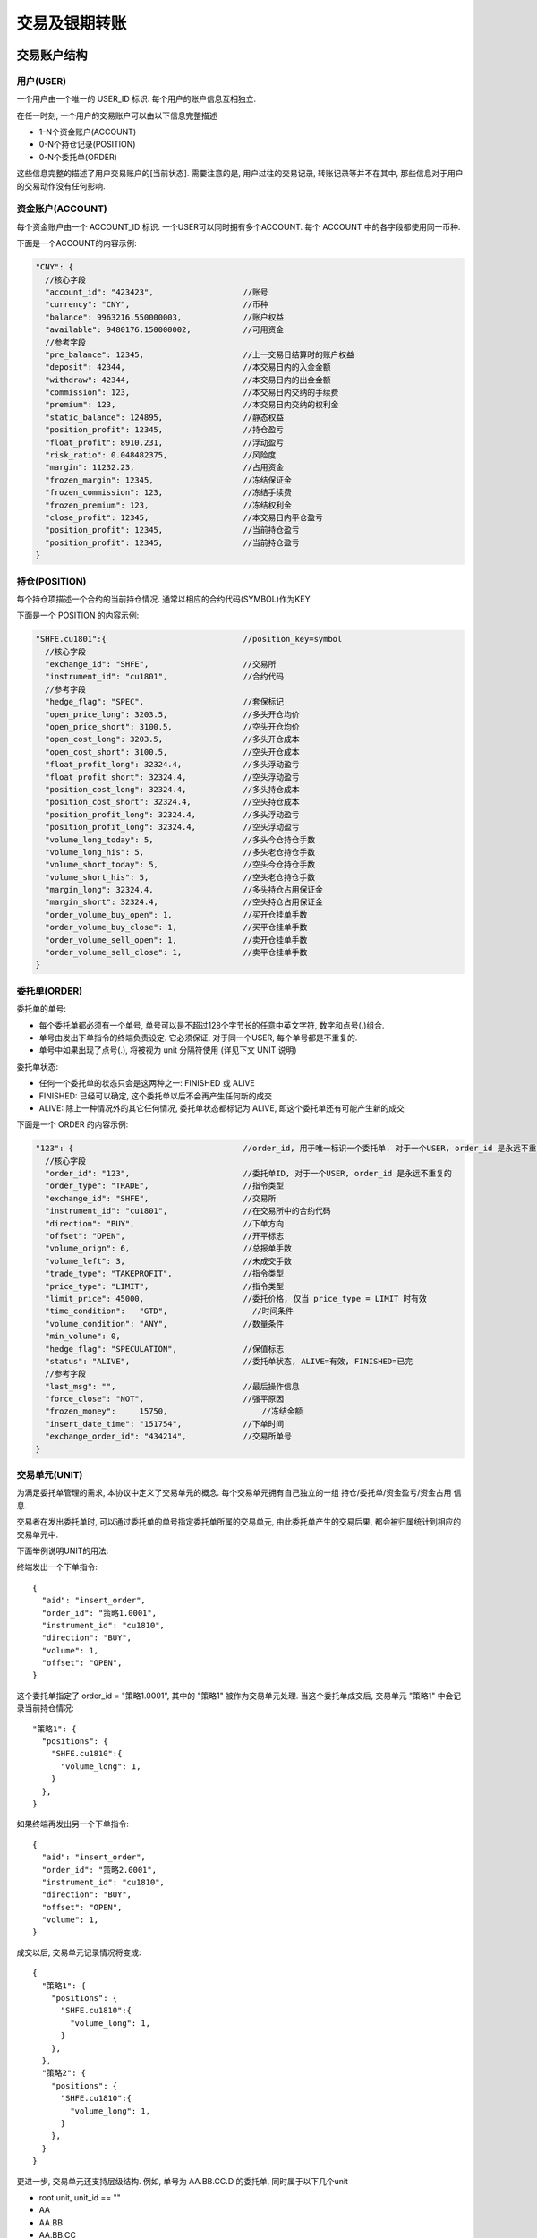 ﻿.. _trade:

交易及银期转账
==================================================

交易账户结构
--------------------------------------------------

用户(USER)
~~~~~~~~~~~~~~~~~~~~~~~~~~~~~~~~~~~~~~~~~~~~~~~~~~
一个用户由一个唯一的 USER_ID 标识. 每个用户的账户信息互相独立. 

在任一时刻, 一个用户的交易账户可以由以下信息完整描述

* 1-N个资金账户(ACCOUNT)
* 0-N个持仓记录(POSITION)
* 0-N个委托单(ORDER)

这些信息完整的描述了用户交易账户的[当前状态]. 需要注意的是, 用户过往的交易记录, 转账记录等并不在其中, 那些信息对于用户的交易动作没有任何影响.


资金账户(ACCOUNT)
~~~~~~~~~~~~~~~~~~~~~~~~~~~~~~~~~~~~~~~~~~~~~~~~~~
每个资金账户由一个 ACCOUNT_ID 标识. 一个USER可以同时拥有多个ACCOUNT. 每个 ACCOUNT 中的各字段都使用同一币种.

下面是一个ACCOUNT的内容示例:

.. code-block:: javascript

  "CNY": {
    //核心字段
    "account_id": "423423",                   //账号
    "currency": "CNY",                        //币种
    "balance": 9963216.550000003,             //账户权益
    "available": 9480176.150000002,           //可用资金
    //参考字段
    "pre_balance": 12345,                     //上一交易日结算时的账户权益
    "deposit": 42344,                         //本交易日内的入金金额
    "withdraw": 42344,                        //本交易日内的出金金额
    "commission": 123,                        //本交易日内交纳的手续费
    "premium": 123,                           //本交易日内交纳的权利金
    "static_balance": 124895,                 //静态权益
    "position_profit": 12345,                 //持仓盈亏
    "float_profit": 8910.231,                 //浮动盈亏
    "risk_ratio": 0.048482375,                //风险度
    "margin": 11232.23,                       //占用资金
    "frozen_margin": 12345,                   //冻结保证金
    "frozen_commission": 123,                 //冻结手续费
    "frozen_premium": 123,                    //冻结权利金
    "close_profit": 12345,                    //本交易日内平仓盈亏
    "position_profit": 12345,                 //当前持仓盈亏
    "position_profit": 12345,                 //当前持仓盈亏
  }


持仓(POSITION)
~~~~~~~~~~~~~~~~~~~~~~~~~~~~~~~~~~~~~~~~~~~~~~~~~~
每个持仓项描述一个合约的当前持仓情况. 通常以相应的合约代码(SYMBOL)作为KEY

下面是一个 POSITION 的内容示例:

.. code-block:: javascript

  "SHFE.cu1801":{                             //position_key=symbol
    //核心字段
    "exchange_id": "SHFE",                    //交易所
    "instrument_id": "cu1801",                //合约代码
    //参考字段
    "hedge_flag": "SPEC",                     //套保标记
    "open_price_long": 3203.5,                //多头开仓均价
    "open_price_short": 3100.5,               //空头开仓均价
    "open_cost_long": 3203.5,                 //多头开仓成本
    "open_cost_short": 3100.5,                //空头开仓成本
    "float_profit_long": 32324.4,             //多头浮动盈亏
    "float_profit_short": 32324.4,            //空头浮动盈亏
    "position_cost_long": 32324.4,            //多头持仓成本
    "position_cost_short": 32324.4,           //空头持仓成本
    "position_profit_long": 32324.4,          //多头浮动盈亏
    "position_profit_long": 32324.4,          //空头浮动盈亏
    "volume_long_today": 5,                   //多头今仓持仓手数
    "volume_long_his": 5,                     //多头老仓持仓手数
    "volume_short_today": 5,                  //空头今仓持仓手数
    "volume_short_his": 5,                    //空头老仓持仓手数
    "margin_long": 32324.4,                   //多头持仓占用保证金
    "margin_short": 32324.4,                  //空头持仓占用保证金
    "order_volume_buy_open": 1,               //买开仓挂单手数
    "order_volume_buy_close": 1,              //买平仓挂单手数
    "order_volume_sell_open": 1,              //卖开仓挂单手数
    "order_volume_sell_close": 1,             //卖平仓挂单手数
  }


委托单(ORDER)
~~~~~~~~~~~~~~~~~~~~~~~~~~~~~~~~~~~~~~~~~~~~~~~~~~
委托单的单号:

* 每个委托单都必须有一个单号, 单号可以是不超过128个字节长的任意中英文字符, 数字和点号(.)组合. 
* 单号由发出下单指令的终端负责设定. 它必须保证, 对于同一个USER, 每个单号都是不重复的.
* 单号中如果出现了点号(.), 将被视为 unit 分隔符使用 (详见下文 UNIT 说明)

委托单状态: 

* 任何一个委托单的状态只会是这两种之一: FINISHED 或 ALIVE
* FINISHED: 已经可以确定, 这个委托单以后不会再产生任何新的成交
* ALIVE: 除上一种情况外的其它任何情况, 委托单状态都标记为 ALIVE, 即这个委托单还有可能产生新的成交

下面是一个 ORDER 的内容示例:

.. code-block:: javascript

  "123": {                                    //order_id, 用于唯一标识一个委托单. 对于一个USER, order_id 是永远不重复的
    //核心字段
    "order_id": "123",                        //委托单ID, 对于一个USER, order_id 是永远不重复的
    "order_type": "TRADE",                    //指令类型
    "exchange_id": "SHFE",                    //交易所
    "instrument_id": "cu1801",                //在交易所中的合约代码
    "direction": "BUY",                       //下单方向
    "offset": "OPEN",                         //开平标志
    "volume_orign": 6,                        //总报单手数
    "volume_left": 3,                         //未成交手数
    "trade_type": "TAKEPROFIT",               //指令类型
    "price_type": "LIMIT",                    //指令类型
    "limit_price": 45000,                     //委托价格, 仅当 price_type = LIMIT 时有效
    "time_condition":	"GTD",                  //时间条件
    "volume_condition": "ANY",                //数量条件
    "min_volume": 0,
    "hedge_flag": "SPECULATION",              //保值标志
    "status": "ALIVE",                        //委托单状态, ALIVE=有效, FINISHED=已完
    //参考字段
    "last_msg":	"",                           //最后操作信息
    "force_close": "NOT",                     //强平原因
    "frozen_money":	15750,                    //冻结金额
    "insert_date_time":	"151754",             //下单时间  
    "exchange_order_id": "434214",            //交易所单号
  }


交易单元(UNIT)
~~~~~~~~~~~~~~~~~~~~~~~~~~~~~~~~~~~~~~~~~~~~~~~~~~
为满足委托单管理的需求, 本协议中定义了交易单元的概念. 每个交易单元拥有自己独立的一组 持仓/委托单/资金盈亏/资金占用 信息. 

交易者在发出委托单时, 可以通过委托单的单号指定委托单所属的交易单元, 由此委托单产生的交易后果, 都会被归属统计到相应的交易单元中.

下面举例说明UNIT的用法:
  
终端发出一个下单指令::

  {
    "aid": "insert_order",
    "order_id": "策略1.0001",
    "instrument_id": "cu1810",
    "direction": "BUY",
    "volume": 1,
    "offset": "OPEN",
  }


这个委托单指定了 order_id = "策略1.0001", 其中的 "策略1" 被作为交易单元处理. 当这个委托单成交后, 交易单元 "策略1" 中会记录当前持仓情况::

  "策略1": {
    "positions": {
      "SHFE.cu1810":{
        "volume_long": 1,
      }
    },
  }


如果终端再发出另一个下单指令::

  {
    "aid": "insert_order",
    "order_id": "策略2.0001",
    "instrument_id": "cu1810",
    "direction": "BUY",
    "offset": "OPEN",
    "volume": 1,
  }


成交以后, 交易单元记录情况将变成::

  {
    "策略1": {
      "positions": {
        "SHFE.cu1810":{
          "volume_long": 1,
        }
      },
    },
    "策略2": {
      "positions": {
        "SHFE.cu1810":{
          "volume_long": 1,
        }
      },
    }
  }


更进一步, 交易单元还支持层级结构. 例如, 单号为  AA.BB.CC.D 的委托单, 同时属于以下几个unit

* root unit, unit_id == ""
* AA
* AA.BB
* AA.BB.CC


一个 UNIT 的完整内容示例如下:

.. code-block:: javascript

  "A": {
    "stat": {
      "close_profit": 342340
    },
    "positions": {                        // UNIT 中的持仓情况
      "SHFE.cu1810":{
        "unit_id": "A",
        "symbol": "SHFE.cu1810",
        "volume_long": 10,
        "volume_short": 0,
        "cost_long": 4324230,
        "cost_short": 0,
        
        "order_volume_buy_open": 0,
        "order_volume_sell_open": 0,
        "order_volume_buy_close": 0,
        "order_volume_sell_close": 0,
      }
    },
  }


交易账户信息同步
~~~~~~~~~~~~~~~~~~~~~~~~~~~~~~~~~~~~~~~~~~~~~~~~~~
交易账户信息通过 `rtn_data` 包的 trade 字段进行差分发送, 如下所示:

.. code-block:: javascript

  {
    "aid": "rtn_data",                                      //数据推送
    "data": [                                               //diff数据数组, 一次推送中可能含有多个数据包
    {
      "trade": {                                            //交易相关数据
        "user1": {                                          //登录用户名
          "user_id": "user1",                               //登录用户名
          "accounts": {                                     //账户资金信息
            "CNY": {                                        //account_key, 通常为币种代码
              //核心字段
              "account_id": "423423",                       //账号
              "currency": "CNY",                            //币种
              "balance": 9963216.550000003,                 //账户权益
              "available": 9480176.150000002,               //可用资金
              //参考字段
              "pre_balance": 12345,                         //上一交易日结算时的账户权益
              "deposit": 42344,                             //本交易日内的入金金额
              "withdraw": 42344,                            //本交易日内的出金金额
              "commission": 123,                            //本交易日内交纳的手续费
              "preminum": 123,                              //本交易日内交纳的权利金
              "static_balance": 124895,                     //静态权益
              "position_profit": 12345,                     //持仓盈亏
              "float_profit": 8910.231,                     //浮动盈亏
              "risk_ratio": 0.048482375,                    //风险度
              "margin": 11232.23,                           //占用资金
              "frozen_margin": 12345,                       //冻结保证金
              "frozen_commission": 123,                     //冻结手续费
              "frozen_premium": 123,                        //冻结权利金
              "close_profit": 12345,                        //本交易日内平仓盈亏
              "position_profit": 12345,                     //当前持仓盈亏
            }
          },
          "positions": {                                    //持仓
            "SHFE.cu1801": {                                //合约代码
              //核心字段
              "exchange_id": "SHFE",                        //交易所
              "instrument_id": "cu1801",                    //合约代码
              //参考字段                                 
              "hedge_flag": "SPEC",                         //套保标记
              "open_price_long": 3203.5,                    //多头开仓均价
              "open_price_short": 3100.5,                   //空头开仓均价
              "open_cost_long": 3203.5,                     //多头开仓成本
              "open_cost_short": 3100.5,                    //空头开仓成本
              "float_profit_long": 32324.4,                 //多头浮动盈亏
              "float_profit_short": 32324.4,                //空头浮动盈亏
              "position_cost_long": 32324.4,                //多头持仓成本
              "position_cost_short": 32324.4,               //空头持仓成本
              "position_profit_long": 32324.4,              //多头浮动盈亏
              "position_profit_long": 32324.4,              //空头浮动盈亏
              "volume_long_today": 5,                       //多头今仓持仓手数
              "volume_long_his": 5,                         //多头老仓持仓手数
              "volume_short_today": 5,                      //空头今仓持仓手数
              "volume_short_his": 5,                        //空头老仓持仓手数
              "margin_long": 32324.4,                       //多头持仓占用保证金
              "margin_short": 32324.4,                      //空头持仓占用保证金
              "order_volume_buy_open": 1,                   //买开仓挂单手数
              "order_volume_buy_close": 1,                  //买平仓挂单手数
              "order_volume_sell_open": 1,                  //卖开仓挂单手数
              "order_volume_sell_close": 1,                 //卖平仓挂单手数
            }
          },
          "orders": {                                       //委托单
            "123": {                                        //order_id, 用于唯一标识一个委托单. 对于一个USER, order_id 是永远不重复的
              //核心字段                              
              "order_id": "123",                            //委托单ID, 对于一个USER, order_id 是永远不重复的
              "order_type": "TRADE",                        //指令类型
              "exchange_id": "SHFE",                        //交易所
              "instrument_id": "cu1801",                    //在交易所中的合约代码
              "direction": "BUY",                           //下单方向, BUY=
              "offset": "OPEN",                             //开平标志
              "volume_orign": 6,                            //总报单手数
              "volume_left": 3,                             //未成交手数
              "trade_type": "TAKEPROFIT",                   //指令类型
              "price_type": "LIMIT",                        //指令类型
              "limit_price": 45000,                         //委托价格, 仅当 price_type = LIMIT 时有效
              "time_condition":	"GTD",                      //时间条件
              "volume_condition": "ANY",                    //数量条件
              "min_volume": 0,                        
              "hedge_flag": "SPECULATION",                  //保值标志
              "status": "ALIVE",                            //委托单状态, ALIVE=有效, FINISHED=已完
              //参考字段
              "last_msg":	"",                               //最后操作信息
              "force_close": "NOT",                         //强平原因
              "frozen_money":	15750,                        //冻结金额
              "insert_date_time":	"151754",                 //下单时间  
              "exchange_order_id": "434214",                //交易所单号
            }
          },
          "trades": {                                       //成交记录
            "123|1": {                                      //trade_key, 用于唯一标识一个成交项
              "order_id": "123",
              "exchange_id": "SHFE",                        //交易所
              "instrument_id": "cu1801",                    //交易所内的合约代码
              "exchange_trade_id": "1243",                  //交易所成交号
              "direction": "BUY",                           //成交方向
              "offset": "OPEN",                             //开平标志
              "volume": 6,                                  //成交手数
              "price": 1234.5,                              //成交价格
              "trade_date_time": 1928374000000000           //成交时间
            }
          },
        },
      },
      ]
    }
  }


终端登录鉴权
--------------------------------------------------
我们使用 aid = "req_login" 的包作为登录请求包. 此包的结构由具体的实现定义. 以 `Open Trade Gateway <https://github.com/shinnytech/open-trade-gateway>`_ 项目为例, req_login 包结构如下:

.. code-block:: javascript
   
  {
    "aid": "req_login",
    "bid": "aaa",
    "user_name": "43214",
    "password": "abcd123",
  }

登录成功或失败的信息, 通过 `notify` 发送


交易指令
--------------------------------------------------

下单
~~~~~~~~~~~~~~~~~~~~~~~~~~~~~~~~~~~~~~~~~~~~~~~~~~
终端通过发送 insert_order 包实现下单
  
.. code-block:: javascript

  {
    "aid": "insert_order",                    //必填, 下单请求
    "order_id": "SomeStrategy.Instance1.001", //必填, 委托单号, 需确保在一个账号中不重复, 限长512字节
    "user_id": "user1",                       //可选, 与登录用户名一致, 在只登录了一个用户的情况下,此字段可省略
    "exchange_id": "SHFE",                    //必填, 下单到哪个交易所
    "instrument_id": "cu1803",                //必填, 下单合约代码
    "direction": "BUY",                       //必填, 下单买卖方向
    "offset": "OPEN",                         //可选, 下单开平方向, 当指令相关对象不支持开平机制(例如股票)时可不填写此字段
    "volume": 1,                              //必填, 下单手数
    "price_type": "LIMIT",                    //必填, 报单价格类型
    "limit_price": 30502,                     //当 price_type == LIMIT 时需要填写此字段, 报单价格 
  }


撤单
~~~~~~~~~~~~~~~~~~~~~~~~~~~~~~~~~~~~~~~~~~~~~~~~~~
终端通过发送 cancel_order 包实现撤单

.. code-block:: javascript

  {
    "aid": "cancel_order",                    //必填, 撤单请求
    "order_id": "0001",                       //必填, 委托单的order_id
  }


银期转账
--------------------------------------------------
签约银行和转账记录
~~~~~~~~~~~~~~~~~~~~~~~~~~~~~~~~~~~~~~~~~~~~~~~~~~
签约银行和转账记录信息由 rtn_data 包中 trade 部分的 banks 和 transfers 发送, 如下所示

.. code-block:: javascript

  {
    "aid": "rtn_data",                                        //数据推送
    "data": [                                                 //diff数据数组, 一次推送中可能含有多个数据包
      {
        "trade": {                                            //交易相关数据
          "user1": {                                          //登录用户名
            "banks": {                                        //用户相关银行
              "bank1": {
                "id": "4324",
                "brch_id": "1234",
                "name": "工行",
                "account": "3421321",
              }
            },
            "transfers": {                                    //账户转账记录
              "0001": {
                "datetime": "2017/03/01 14:30:00"             //转账时间
                "trade_type": "BTOF",                         //业务类型
                "amount": 3243,                               //涉及金额
                "currency": "CNY",                            //币种
                "bank_account": "32423",                      //银行账号
              }
            },
          },
        },
      ]
    }
  }


请求银期转账
~~~~~~~~~~~~~~~~~~~~~~~~~~~~~~~~~~~~~~~~~~~~~~~~~~
.. code-block:: javascript

  {
    "aid": "req_transfer",                                    //必填, 转账请求
    "future_account": "0001",                                 //必填, 期货账户
    "future_account_password": "0001",                        //必填, 期货账户密码
    "bank_id": "0001",                                        //必填, 银行ID
    "bank_brch_id": "0001",                                   //必填, 银行分支代码
    "bank_account": "0001",                                   //必填, 银行账户
    "bank_password": "0001",                                  //必填, 银行账户密码
    "currency": "0001",                                       //必填, 委托单的order_id
    "amount": "0001",                                         //必填, 委托单的order_id
  }

转账操作的结果, 将由转账记录同步的方式提供给终端
  

字段常量表
------------------------------------------------

order_type
~~~~~~~~~~~~~~~~~~~~~~~~~~~~~~~~~~~~~~~~~~~~~~~~
======================== =================================================================================
Name	                   Value/Description
======================== =================================================================================
TRADE                    交易指令
SWAP                     互换交易指令
EXECUTE                  期权行权指令
QUOTE                    期权询价指令
======================== =================================================================================

trade_type
~~~~~~~~~~~~~~~~~~~~~~~~~~~~~~~~~~~~~~~~~~~~~~~~
======================== =================================================================================
Name	                   Value/Description
======================== =================================================================================
STOPLOSS                 止损
TAKEPROFIT               止盈
======================== =================================================================================

price_type
~~~~~~~~~~~~~~~~~~~~~~~~~~~~~~~~~~~~~~~~~~~~~~~~
======================== =================================================================================
Name	                   Value/Description
======================== =================================================================================
ANY                      任意价
LIMIT                    限价
BEST                     最优价
FIVELEVEL                五档价
======================== =================================================================================

volume_condition
~~~~~~~~~~~~~~~~~~~~~~~~~~~~~~~~~~~~~~~~~~~~~~~~
======================== =================================================================================
Name	                   Value/Description
======================== =================================================================================
ANY                      任何数量
MIN                      最小数量
ALL                      全部数量
======================== =================================================================================

time_condition
~~~~~~~~~~~~~~~~~~~~~~~~~~~~~~~~~~~~~~~~~~~~~~~~
======================== =================================================================================
Name	                   Value/Description
======================== =================================================================================
IOC                      立即完成，否则撤销
GFS                      本节有效
GFD                      当日有效
GTD                      指定日期前有效
GTC                      撤销前有效
GFA                      集合竞价有效
======================== =================================================================================

hedge_flag
~~~~~~~~~~~~~~~~~~~~~~~~~~~~~~~~~~~~~~~~~~~~~~~~
======================== =================================================================================
Name	                   Value/Description
======================== =================================================================================
SPECULATION              普通
ARBITRAGE
HEDGE
MARKETMAKER
======================== =================================================================================


force_close
~~~~~~~~~~~~~~~~~~~~~~~~~~~~~~~~~~~~~~~~~~~~~~~~
======================== =================================================================================
Name	                   Value/Description
======================== =================================================================================
NOT                      非强平
LACK_DEPOSIT             资金不足
CLIENT_POSITION_LIMIT    客户超仓
MEMBER_POSITION_LIMIT    会员超仓
POSITION_MULTIPLE        持仓非整数倍
VIOLATION                违规
OTHER                    其他
PERSONAL_DELIV           自然人临近交割
HEDGE_POSITION_LIMIT     客户套保超仓
======================== =================================================================================


协议实现
-----------------------------------
`DIFF Collection <https://shinnytech.github.io/>`_ 中列出了一些本协议的开源实现

